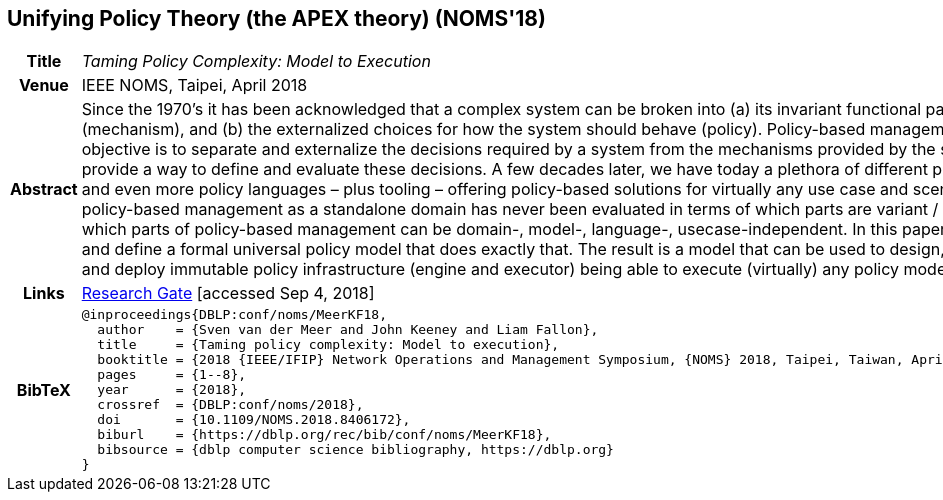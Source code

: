 //
// ============LICENSE_START=======================================================
//  Copyright (C) 2016-2018 Ericsson. All rights reserved.
// ================================================================================
// This file is licensed under the CREATIVE COMMONS ATTRIBUTION 4.0 INTERNATIONAL LICENSE
// Full license text at https://creativecommons.org/licenses/by/4.0/legalcode
// 
// SPDX-License-Identifier: CC-BY-4.0
// ============LICENSE_END=========================================================
//
// @author Sven van der Meer (sven.van.der.meer@ericsson.com)
//

== Unifying Policy Theory (the APEX theory) (NOMS'18)

[width="100%",cols="15%,90%"]
|===

h| Title
e| Taming Policy Complexity: Model to Execution

h| Venue
| IEEE NOMS, Taipei, April 2018

h| Abstract
| Since the 1970’s it has been acknowledged that a complex system can be broken into (a) its invariant functional parts (mechanism), and (b) the externalized choices for how the system should behave (policy). Policy-based management’s main objective is to separate and externalize the decisions required by a system from the mechanisms provided by the system, and provide a way to define and evaluate these decisions. A few decades later, we have today a plethora of different policy models and even more policy languages – plus tooling – offering policy-based solutions for virtually any use case and scenario. However, policy-based management as a standalone domain has never been evaluated in terms of which parts are variant / invariant, i.e. which parts of policy-based management can be domain-, model-, language-, usecase-independent. In this paper, we introduce and define a formal universal policy model that does exactly that. The result is a model that can be used to design, implement, and deploy immutable policy infrastructure (engine and executor) being able to execute (virtually) any policy model.

h| Links
| link:https://www.researchgate.net/publication/325057975_Taming_Policy_Complexity_Model_to_Execution[Research Gate] [accessed Sep 4, 2018]

h| BibTeX
a|
[source,bibtex]
----
@inproceedings{DBLP:conf/noms/MeerKF18,
  author    = {Sven van der Meer and John Keeney and Liam Fallon},
  title     = {Taming policy complexity: Model to execution},
  booktitle = {2018 {IEEE/IFIP} Network Operations and Management Symposium, {NOMS} 2018, Taipei, Taiwan, April 23-27, 2018},
  pages     = {1--8},
  year      = {2018},
  crossref  = {DBLP:conf/noms/2018},
  doi       = {10.1109/NOMS.2018.8406172},
  biburl    = {https://dblp.org/rec/bib/conf/noms/MeerKF18},
  bibsource = {dblp computer science bibliography, https://dblp.org}
}
----

|===

